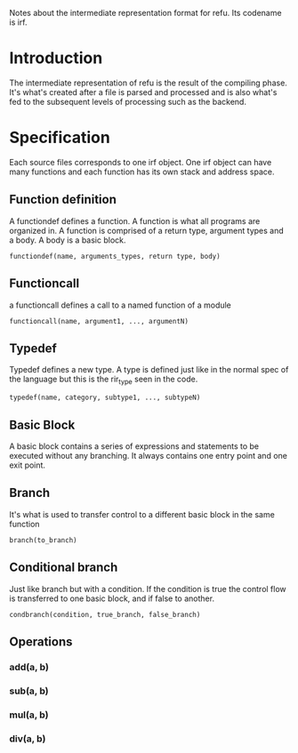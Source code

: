 #+FILETAGS: REFULANG

Notes about the intermediate representation format for refu.
Its codename is irf.


* Introduction
The intermediate representation of refu is the result of the compiling phase. It's what's created after a file is parsed and processed
and is also what's fed to the subsequent levels of processing such as the backend.

* Specification
Each source files corresponds to one irf object. One irf object can have many
functions and each function has its own stack and address space.

** Function definition
A functiondef defines a function. A function is what all programs are organized in.
A function is comprised of a return type, argument types and a body. A body is a basic block.
#+BEGIN_EXAMPLE
functiondef(name, arguments_types, return type, body)
#+END_EXAMPLE

** Functioncall
a functioncall defines a call to a named function of a module
#+BEGIN_EXAMPLE
functioncall(name, argument1, ..., argumentN)
#+END_EXAMPLE

** Typedef
Typedef defines a new type. A type is defined just like in the normal spec of the language but
this is the rir_type seen in the code.
#+BEGIN_EXAMPLE
typedef(name, category, subtype1, ..., subtypeN)
#+END_EXAMPLE

** Basic Block 
A basic block contains a series of expressions and statements to be executed without any branching.
It always contains one entry point and one exit point.

** Branch
It's what is used to transfer control to a different basic block in the same function
#+BEGIN_EXAMPLE
branch(to_branch)
#+END_EXAMPLE

** Conditional branch
Just like branch but with a condition. If the condition is true the control flow is transferred to one basic block, and if false to another.
#+BEGIN_EXAMPLE
condbranch(condition, true_branch, false_branch)
#+END_EXAMPLE
** Operations
*** add(a, b)

*** sub(a, b)

*** mul(a, b)

*** div(a, b)
